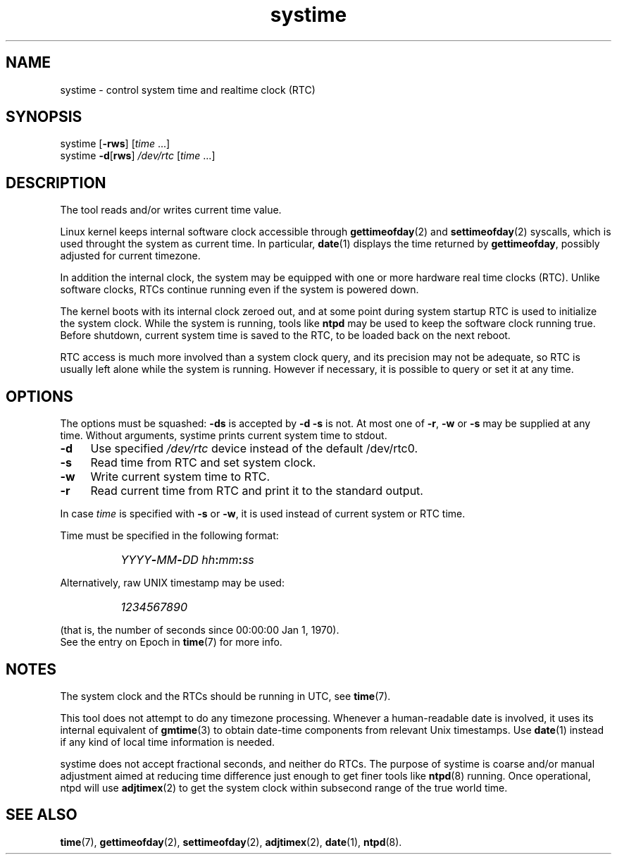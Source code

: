 .TH systime 8
'''
.SH NAME
systime \- control system time and realtime clock (RTC)
'''
.SH SYNOPSIS
systime [\fB-rws\fR] [\fItime\fR ...]
.br
systime \fB-d\fR[\fBrws\fR] \fI/dev/rtc\fR [\fItime\fR ...]
'''
.SH DESCRIPTION
The tool reads and/or writes current time value.
.P
Linux kernel keeps internal software clock accessible through
\fBgettimeofday\fR(2) and \fBsettimeofday\fR(2) syscalls, which is
used throught the system as current time. In particular, \fBdate\fR(1)
displays the time returned by \fBgettimeofday\fR, possibly adjusted
for current timezone.
.P
In addition the internal clock, the system may be equipped with one or more
hardware real time clocks (RTC). Unlike software clocks, RTCs continue running
even if the system is powered down.
.P
The kernel boots with its internal clock zeroed out, and at some point during
system startup RTC is used to initialize the system clock. While the system is
running, tools like \fBntpd\fR may be used to keep the software clock running
true. Before shutdown, current system time is saved to the RTC, to be loaded
back on the next reboot.
.P
RTC access is much more involved than a system clock query, and its precision
may not be adequate, so RTC is usually left alone while the system is running.
However if necessary, it is possible to query or set it at any time.
'''
.SH OPTIONS
The options must be squashed: \fB-ds\fR is accepted by \fB-d -s\fR is not.
At most one of \fB-r\fR, \fB-w\fR or \fB-s\fR may be supplied at any time.
Without arguments, systime prints current system time to stdout.
.IP "\fB-d\fR" 4
Use specified \fI/dev/rtc\fR device instead of the default /dev/rtc0.
.IP "\fB-s\fR" 4
Read time from RTC and set system clock.
.IP "\fB-w\fR" 4
Write current system time to RTC.
.IP "\fB-r\fR" 4
Read current time from RTC and print it to the standard output.
.P
In case \fItime\fR is specified with \fB-s\fR or \fB-w\fR, it is used instead
of current system or RTC time.
.P
Time must be specified in the following format:
.IP "" 8
\fIYYYY\fB-\fIMM\fB-\fIDD \fIhh\fB:\fImm\fB:\fIss\fR
.P
Alternatively, raw UNIX timestamp may be used:
.IP "" 8
\fI1234567890\fR
.P
(that is, the number of seconds since 00:00:00 Jan 1, 1970).
.br
See the entry on Epoch in \fBtime\fR(7) for more info.
'''
.SH NOTES
The system clock and the RTCs should be running in UTC, see \fBtime\fR(7).
.P
This tool does not attempt to do any timezone processing. 
Whenever a human-readable date is involved, it uses its internal equivalent
of \fBgmtime\fR(3) to obtain date-time components from relevant Unix timestamps.
Use \fBdate\fR(1) instead if any kind of local time information is needed.
.P
systime does not accept fractional seconds, and neither do RTCs.
The purpose of systime is coarse and/or manual adjustment aimed at reducing
time difference just enough to get finer tools like \fBntpd\fR(8) running.
Once operational, ntpd will use \fBadjtimex\fR(2) to get the system clock
within subsecond range of the true world time.
'''
.SH SEE ALSO
\fBtime\fR(7), \fBgettimeofday\fR(2), \fBsettimeofday\fR(2), \fBadjtimex\fR(2),
\fBdate\fR(1), \fBntpd\fR(8).
